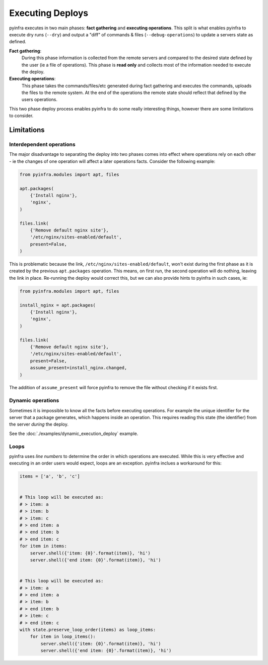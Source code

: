 Executing Deploys
=================

pyinfra executes in two main phases: **fact gathering** and **executing operations**. This split is what enables pyinfra to execute dry runs (``--dry``) and output a "diff" of commands & files (``--debug-operations``) to update a servers state as defined.

**Fact gathering**:
    During this phase information is collected from the remote servers and compared to the desired state defined by the user (ie a file of operations). This phase is **read only** and collects most of the information needed to execute the deploy.

**Executing operations**:
    This phase takes the commands/files/etc generated during fact gathering and executes the commands, uploads the files to the remote system. At the end of the operations the remote state should reflect that defined by the users operations.

This two phase deploy process enables pyinfra to do some really interesting things, however there are some limitations to consider.


Limitations
-----------

Interdependent operations
~~~~~~~~~~~~~~~~~~~~~~~~~

The major disadvantage to separating the deploy into two phases comes into effect where operations rely on each other - ie the changes of one operation will affect a later operations facts. Consider the following example:

.. code:: python

    from pyinfra.modules import apt, files

    apt.packages(
        {'Install nginx'},
        'nginx',
    )

    files.link(
        {'Remove default nginx site'},
        '/etc/nginx/sites-enabled/default',
        present=False,
    )

This is problematic because the link, ``/etc/nginx/sites-enabled/default``, won't exist during the first phase as it is created by the previous ``apt.packages`` operation. This means, on first run, the second operation will do nothing, leaving the link in place. Re-running the deploy would correct this, but we can also provide hints to pyinfra in such cases, ie:

.. code:: python

    from pyinfra.modules import apt, files

    install_nginx = apt.packages(
        {'Install nginx'},
        'nginx',
    )

    files.link(
        {'Remove default nginx site'},
        '/etc/nginx/sites-enabled/default',
        present=False,
        assume_present=install_nginx.changed,
    )

The addition of ``assume_present`` will force pyinfra to remove the file without checking if it exists first.

Dynamic operations
~~~~~~~~~~~~~~~~~~

Sometimes it is impossible to know all the facts before executing operations. For example the unique identifier for the server that a package generates, which happens inside an operation. This requires reading this state (the identifier) from the server *during* the deploy.

See the :doc:`./examples/dynamic_execution_deploy` example.

Loops
~~~~~

pyinfra uses *line numbers* to determine the order in which operations are executed. While this is very effective and executing in an order users would expect, loops are an exception. pyinfra inclues a workaround for this:

.. code:: python

    items = ['a', 'b', 'c']


    # This loop will be executed as:
    # > item: a
    # > item: b
    # > item: c
    # > end item: a
    # > end item: b
    # > end item: c
    for item in items:
        server.shell({'item: {0}'.format(item)}, 'hi')
        server.shell({'end item: {0}'.format(item)}, 'hi')


    # This loop will be executed as:
    # > item: a
    # > end item: a
    # > item: b
    # > end item: b
    # > item: c
    # > end item: c
    with state.preserve_loop_order(items) as loop_items:
        for item in loop_items():
            server.shell({'item: {0}'.format(item)}, 'hi')
            server.shell({'end item: {0}'.format(item)}, 'hi')
